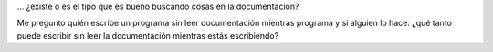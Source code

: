 .. link:
.. description:
.. tags: frases, proyectos, python, software libre
.. date: 2012/07/17 15:31:24
.. title: El buen programador...
.. slug: el-buen-programador

... ¿existe o es el tipo que es bueno buscando cosas en la
documentación?

Me pregunto quién escribe un programa sin leer documentación mientras
programa y si alguien lo hace: ¿qué tanto puede escribir sin leer la
documentación mientras estás escribiendo?
